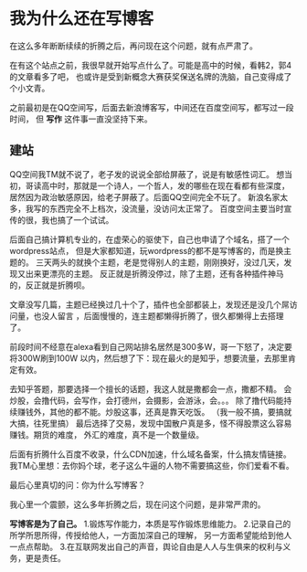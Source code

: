 * 我为什么还在写博客
  在这么多年断断续续的折腾之后，再问现在这个问题，就有点严肃了。

  在有这个站点之前，我很早就开始写点什么了。可能是高中的时候，看韩2，郭4的文章看多了吧，
  也或许是受到新概念大赛获奖保送名牌的洗脑，自己变得成了个小文青。

  之前最初是在QQ空间写，后面去新浪博客写，中间还在百度空间写，都写过一段时间，
  但 *写作* 这件事一直没坚持下来。

** 建站
   QQ空间我TM就不说了，老子发的说说全部给屏蔽了，说是有敏感性词汇。
   想当初，哥读高中时，那就是一个诗人，一个哲人，发的哪些在现在看都有些深度，
   居然因为政治敏感原因，给老子屏蔽了。后面QQ空间完全不玩了。
   新浪名家太多，我写的东西完全不上档次，没流量，没访问太正常了。
   百度空间主要当时宣传的很，我也搞了一个试试。

   后面自己搞计算机专业的，在虚荣心的驱使下，自己也申请了个域名，搭了一个wordpress站点，
   但是大家都知道，玩wordpress的都不是写博客的，而是换主题的。
   三天两头的就换个主题，老是觉得别人的主题，刚刚换好，没过几天，发现又出来更漂亮的主题。
   反正就是折腾没停过，除了主题，还有各种插件神马的，反正就是折腾呗。

   文章没写几篇，主题已经换过几十个了，插件也全部都装上，发现还是没几个屌访问量，也没人留言
   ，后面慢慢的，连主题都懒得折腾了，很久都懒得上去搭理了。


   前段时间不经意在alexa看到自己网站排名居然是300多W，哥一下怒了，决定要将300W刷到100W
   以内，然后想了下：现在最火的是知乎，想要流量，去那里肯定有效。

   去知乎答题，那要选择一个擅长的话题，我这人就是撒都会一点，撒都不精。
   会炒股，会撸代码，会写作，会打德州，会摄影，会游泳，会。。。
   除了撸代码能持续赚钱外，其他的都不能。炒股这事，还真是靠天吃饭。
   （我一般不搞，要搞就大搞，往死里搞）
   最后选择了交易，发现中国散户真是多，怪不得股票这么容易赚钱。期货的难度，
   外汇的难度，真不是一个数量级。

   后面有折腾什么百度不收录，什么CDN加速，什么域名备案，什么搞友情链接。
   我TM心里想：去你妈个球，老子这么牛逼的人物不需要搞这些，你们爱看不看。

   最后心里真切的问：你为什么写博客？

   我心里一个震颤，这么多年折腾之后，现在问这个问题，是非常严肃的。

   *写博客是为了自己。*
   1.锻炼写作能力，本质是写作锻炼思维能力。
   2.记录自己的所学所思所得，传授给他人，一方面加深自己的理解，
   另一方面希望能给到他人一点点帮助。
   3.在互联网发出自己的声音，舆论自由是人人与生俱来的权利与义务，更是责任。
